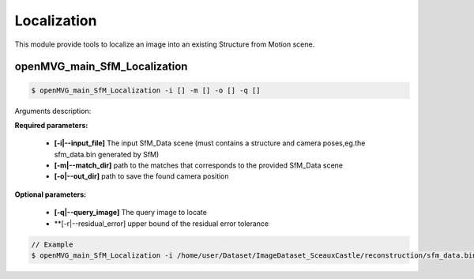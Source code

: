 ***************************
Localization
***************************

This module provide tools to localize an image into an existing Structure from Motion scene.

openMVG_main_SfM_Localization
==============================

.. code-block:: c++

  $ openMVG_main_SfM_Localization -i [] -m [] -o [] -q []

Arguments description:

**Required parameters:**

  - **[-i|--input_file]** The input SfM_Data scene (must contains a structure and camera poses,eg.the sfm_data.bin generated by SfM)

  - **[-m|--match_dir]** path to the matches that corresponds to the provided SfM_Data scene

  - **[-o|--out_dir]** path to save the found camera position

**Optional parameters:**

  - **[-q|--query_image]** The query image to locate
  - **[-r|--residual_error] upper bound of the residual error tolerance
.. code-block:: c++

  // Example
  $ openMVG_main_SfM_Localization -i /home/user/Dataset/ImageDataset_SceauxCastle/reconstruction/sfm_data.bin -m /home/user/Dataset/ImageDataset_SceauxCastle/matches -o ./ -q /home/user/Dataset/ImageDataset_SceauxCastle/images/100_7100.JPG
